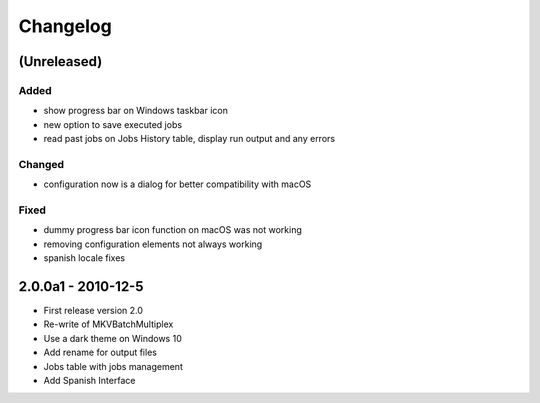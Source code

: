 Changelog
=========


(Unreleased)
------------


Added
~~~~~

- show progress bar on Windows taskbar icon
- new option to save executed jobs
- read past jobs on Jobs History table, display run output and any errors

Changed
~~~~~~~

- configuration now is a dialog for better compatibility with macOS

Fixed
~~~~~

- dummy progress bar icon function on macOS was not working
- removing configuration elements not always working
- spanish locale fixes

2.0.0a1 - 2010-12-5
-------------------


- First release version 2.0
- Re-write of MKVBatchMultiplex
- Use a dark theme on Windows 10
- Add rename for output files
- Jobs table with jobs management
- Add Spanish Interface

.. Hyperlinks.

.. _Plex: https://www.plex.tv/
